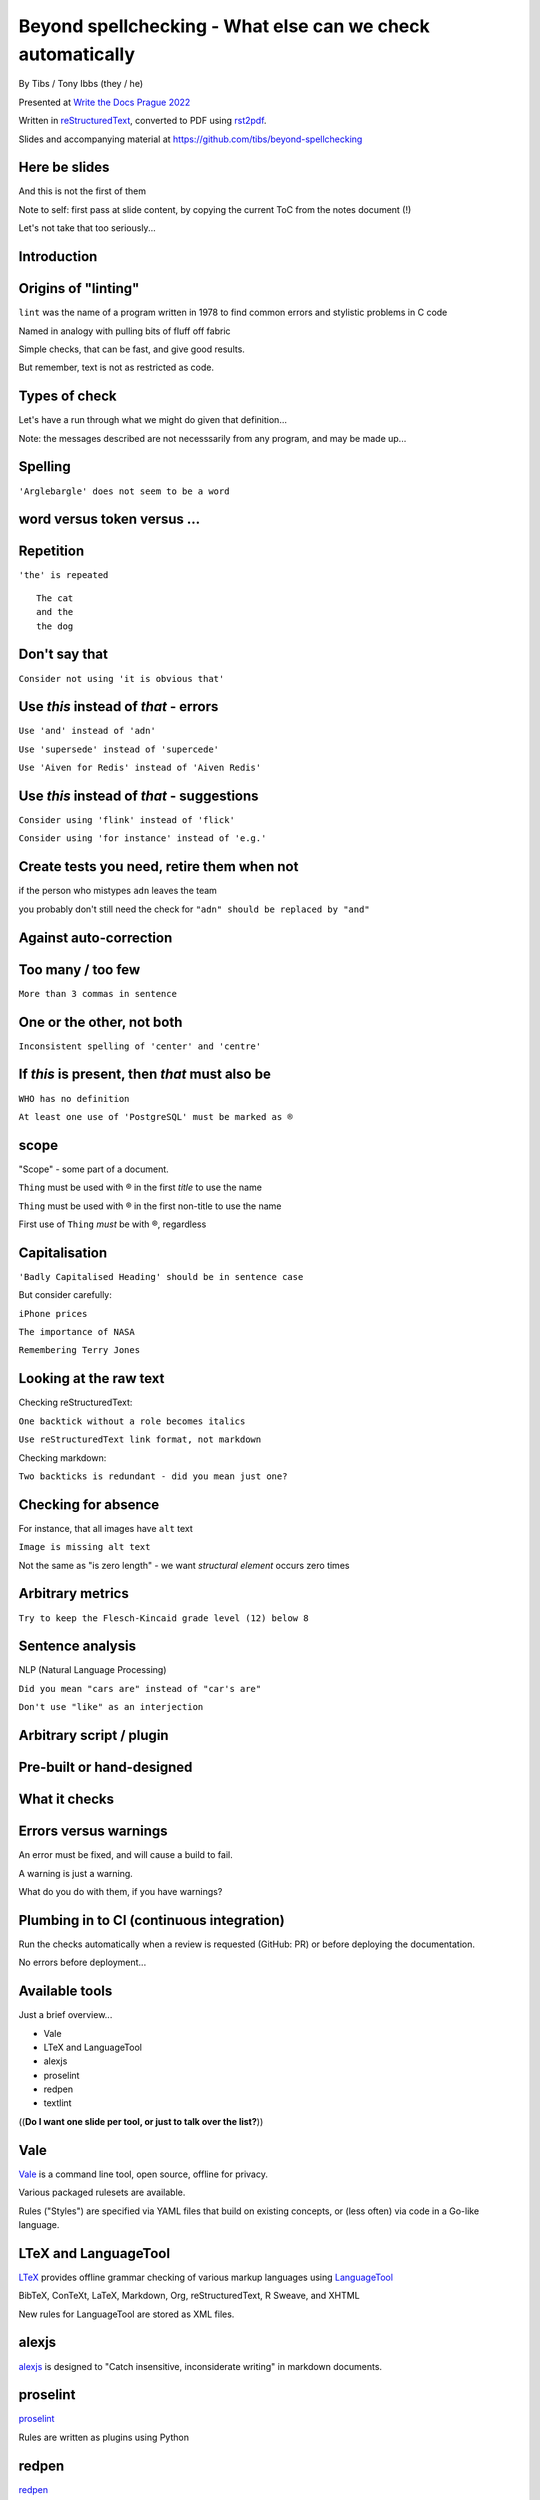 Beyond spellchecking - What else can we check automatically
===========================================================


.. class:: title-slide-info

    By Tibs / Tony Ibbs (they / he)

    .. raw:: pdf

       Spacer 0 10

    Presented at `Write the Docs Prague 2022`_

    .. raw:: pdf

       Spacer 0 10

    Written in reStructuredText_, converted to PDF using rst2pdf_.

    .. raw:: pdf

       Spacer 0 10

    Slides and accompanying material at https://github.com/tibs/beyond-spellchecking

.. footer::

   *tony.ibbs@aiven.io* / *@much_of_a*

   .. Add a bit of space at the bottom of the footer, to stop the underlines
      running into the bottom of the slide
   .. raw:: pdf

      Spacer 0 5

.. |cross| image:: images/green-cross.png
.. |think| image:: images/thinking-face-emoji.png

Here be slides
--------------

And this is not the first of them

Note to self: first pass at slide content, by copying the current ToC from the
notes document (!)

Let's not take that too seriously...

Introduction
------------

Origins of "linting"
--------------------

``lint`` was the name of a program written in 1978 to find common errors and
stylistic problems in C code

Named in analogy with pulling bits of fluff off fabric

Simple checks, that can be fast, and give good results.

But remember, text is not as restricted as code.

Types of check
--------------

Let's have a run through what we might do given that definition...

Note: the messages described are not necesssarily from any program, and may be
made up...

|cross| Spelling
----------------

``'Arglebargle' does not seem to be a word``

|think| word versus token versus ...
------------------------------------


|cross| Repetition
------------------

``'the' is repeated``

::

    The cat
    and the
    the dog

|cross| Don't say that
----------------------

``Consider not using 'it is obvious that'``

|cross| Use *this* instead of *that* - errors
---------------------------------------------

``Use 'and' instead of 'adn'``

``Use 'supersede' instead of 'supercede'``

``Use 'Aiven for Redis' instead of 'Aiven Redis'``

|cross| Use *this* instead of *that* - suggestions
--------------------------------------------------

``Consider using 'flink' instead of 'flick'``

``Consider using 'for instance' instead of 'e.g.'``

|think| Create tests you need, retire them when not
---------------------------------------------------

if the person who mistypes ``adn`` leaves the team

you probably don't still need the check for ``"adn" should be replaced by "and"``

|think| Against auto-correction
-------------------------------


|cross| Too many / too few
--------------------------

``More than 3 commas in sentence``

|cross| One or the other, not both
----------------------------------

``Inconsistent spelling of 'center' and 'centre'``

|cross| If *this* is present, then *that* must also be
------------------------------------------------------

``WHO has no definition``

``At least one use of 'PostgreSQL' must be marked as ®``

|think| scope
-------------

"Scope" - some part of a document.

``Thing`` must be used with ® in the first *title* to use the name

``Thing`` must be used with ® in the first non-title to use the name

First use of ``Thing`` *must* be with ®, regardless

|cross| Capitalisation
----------------------

``'Badly Capitalised Heading' should be in sentence case``

But consider carefully:

``iPhone prices``

``The importance of NASA``

``Remembering Terry Jones``


|think| Looking at the raw text
-------------------------------

Checking reStructuredText:

``One backtick without a role becomes italics``

``Use reStructuredText link format, not markdown``

Checking markdown:

``Two backticks is redundant - did you mean just one?``


|think| Checking for absence
----------------------------

For instance, that all images have ``alt`` text

``Image is missing alt text``

Not the same as "is zero length" - we want *structural element* occurs zero times

|cross| Arbitrary metrics
-------------------------

``Try to keep the Flesch-Kincaid grade level (12) below 8``

|cross| Sentence analysis
-------------------------

NLP (Natural Language Processing)

``Did you mean "cars are" instead of "car's are"``

``Don't use "like" as an interjection``

|cross| Arbitrary script / plugin
---------------------------------

Pre-built or hand-designed
--------------------------

What it checks
--------------

Errors versus warnings
----------------------

An error must be fixed, and will cause a build to fail.

A warning is just a warning.

What do you do with them, if you have warnings?

Plumbing in to CI (continuous integration)
------------------------------------------

Run the checks automatically when a review is requested (GitHub: PR) or before
deploying the documentation.

No errors before deployment...

Available tools
---------------

Just a brief overview...

* Vale
* LTeX and LanguageTool
* alexjs
* proselint
* redpen
* textlint

((**Do I want one slide per tool, or just to talk over the list?**))

Vale
----

Vale_ is a command line tool, open source, offline for privacy.

Various packaged rulesets are available.

Rules ("Styles") are specified via YAML files that build on existing concepts,
or (less often) via code in a Go-like language.

.. _Vale: https://vale.sh

LTeX and LanguageTool
---------------------

LTeX_ provides offline grammar checking of various markup languages using
LanguageTool_

BibTeX, ConTeXt, LaTeX, Markdown, Org, reStructuredText, R Sweave, and XHTML

New rules for LanguageTool are stored as XML files.

.. _LTeX: https://valentjn.github.io/ltex/
.. _LanguageTool: https://languagetool.org/

alexjs
------

alexjs_ is designed to "Catch insensitive, inconsiderate writing" in markdown documents.

.. _alexjs: https://alexjs.com/

proselint
---------

proselint_

Rules are written as plugins using Python

.. _proselint: http://proselint.com/

redpen
------

redpen_

Custom validators can be written as plugins in Java or JavaScript

.. _redpen: https://redpen.cc/


textlint
--------

textlint_

Rules are written as plugins using JavaScript.

.. _textlint: https://textlint.github.io/


Use in Aiven's developer documentation
--------------------------------------

https://developer.aiven.io/ and https://github.com/aiven/devportal

We use Vale
-----------

It's a small program, it's fast, it's very configurable.

Development is ongoing, the code is readable, and the author responds fast.

It's well known in the WtD community.

But we did (do) need to configure it, and it's a relatively small project.

The checks we use
-----------------

* ``spelling`` Spell checking - the default US-en dictionary, plus our own
* ``capitalization`` Capitalisation in headings
* ``substitution`` "Use *this* instead of *that*"
* ``conditional`` "If *this* then *that*" for `®` checking

Use at the command line
-----------------------

``make spell``

Use in CI (continuous integration)
----------------------------------

...or making checks happen automatically when you push a PR (pull request) or
otherwise put some text out for review

We use `vale-action`_, the official GitHub action for Vale

.. _`vale-action`: https://github.com/errata-ai/vale-action


Summary
-------

((**Not final yet**))

* We can check things beyond spelling
* Relatively simple techniques can be useful
* Don't check for the sake of it
* There is a good choice of tools available
* You don't have to build it yourself
* You can check as part of your CI toolchain


.. -----------------------------------------------------------------------------

.. raw:: pdf

    PageBreak twoColumnNarrowRight

Fin
---

Slides and accompanying material at https://github.com/tibs/beyond-spellchecking

Written in reStructuredText_, converted to PDF using rst2pdf_

|cc-attr-sharealike| This slideshow and its related files are released under a
`Creative Commons Attribution-ShareAlike 4.0 International License`_.

.. image:: images/qr_beyond_spellchecking.png
    :align: right
    :scale: 90%

.. And that's the end of the slideshow

.. |cc-attr-sharealike| image:: images/cc-attribution-sharealike-88x31.png
   :alt: CC-Attribution-ShareAlike image
   :align: middle

.. _`Creative Commons Attribution-ShareAlike 4.0 International License`: http://creativecommons.org/licenses/by-sa/4.0/

.. _`Write the Docs Prague 2022`: https://www.writethedocs.org/conf/prague/2022/
.. _reStructuredText: http://docutils.sourceforge.net/docs/ref/rst/restructuredtext.html
.. _rst2pdf: https://rst2pdf.org/
